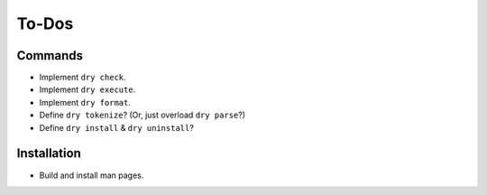 ******
To-Dos
******

Commands
========

- Implement ``dry check``.

- Implement ``dry execute``.

- Implement ``dry format``.

- Define ``dry tokenize``? (Or, just overload ``dry parse``?)

- Define ``dry install`` & ``dry uninstall``?

Installation
============

- Build and install man pages.
